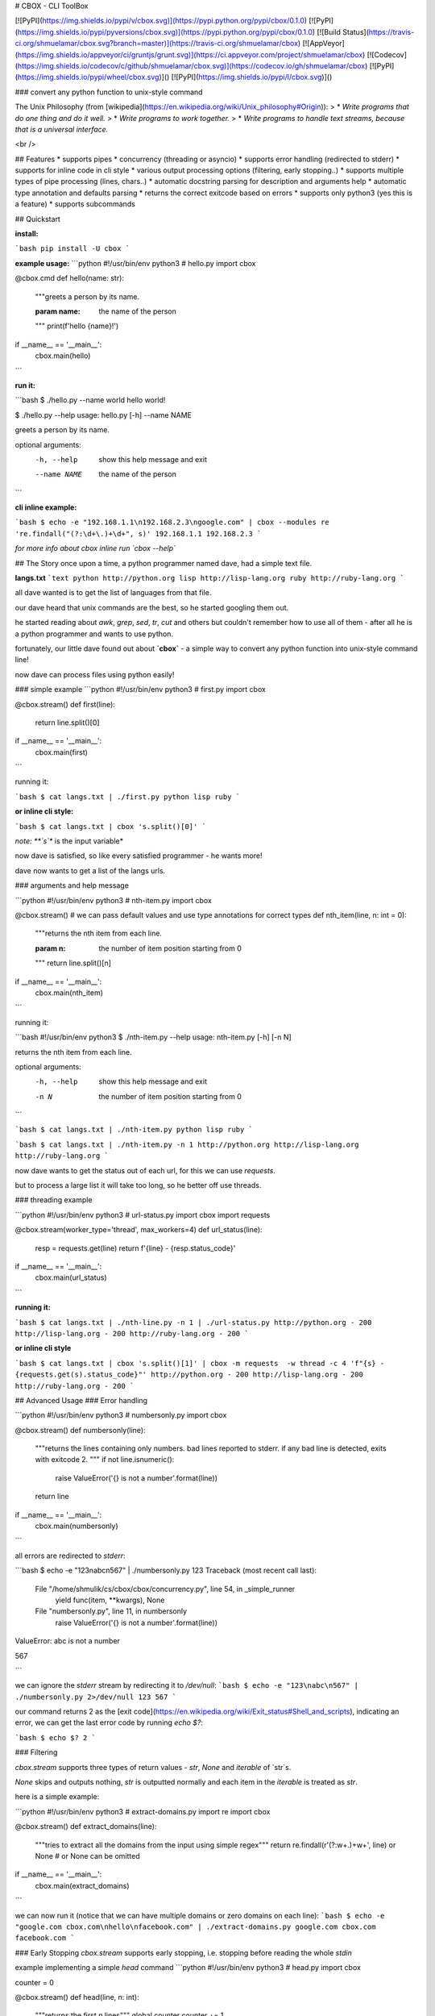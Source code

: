 # CBOX - CLI ToolBox

[![PyPI](https://img.shields.io/pypi/v/cbox.svg)](https://pypi.python.org/pypi/cbox/0.1.0)
[![PyPI](https://img.shields.io/pypi/pyversions/cbox.svg)](https://pypi.python.org/pypi/cbox/0.1.0)
[![Build Status](https://travis-ci.org/shmuelamar/cbox.svg?branch=master)](https://travis-ci.org/shmuelamar/cbox)
[![AppVeyor](https://img.shields.io/appveyor/ci/gruntjs/grunt.svg)](https://ci.appveyor.com/project/shmuelamar/cbox)
[![Codecov](https://img.shields.io/codecov/c/github/shmuelamar/cbox.svg)](https://codecov.io/gh/shmuelamar/cbox)
[![PyPI](https://img.shields.io/pypi/wheel/cbox.svg)]()
[![PyPI](https://img.shields.io/pypi/l/cbox.svg)]()

### convert any python function to unix-style command

The Unix Philosophy (from [wikipedia](https://en.wikipedia.org/wiki/Unix_philosophy#Origin)):
>    * *Write programs that do one thing and do it well.*
>    * *Write programs to work together.*
>    * *Write programs to handle text streams, because that is a universal interface.*

<br />

## Features
* supports pipes
* concurrency (threading or asyncio)
* supports error handling (redirected to stderr)
* supports for inline code in cli style
* various output processing options (filtering, early stopping..)
* supports multiple types of pipe processing (lines, chars..)
* automatic docstring parsing for description and arguments help
* automatic type annotation and defaults parsing
* returns the correct exitcode based on errors
* supports only python3 (yes this is a feature)
* supports subcommands

## Quickstart

**install:**

```bash
pip install -U cbox
```

**example usage:**
```python
#!/usr/bin/env python3
# hello.py
import cbox

@cbox.cmd
def hello(name: str):
    """greets a person by its name.

    :param name: the name of the person
    """
    print(f'hello {name}!')

if __name__ == '__main__':
    cbox.main(hello)
```

**run it:**

```bash
$ ./hello.py --name world
hello world!

$ ./hello.py --help
usage: hello.py [-h] --name NAME

greets a person by its name.

optional arguments:
  -h, --help   show this help message and exit
  --name NAME  the name of the person
```

**cli inline example:**

```bash
$ echo -e "192.168.1.1\n192.168.2.3\ngoogle.com" | cbox --modules re 're.findall("(?:\d+\.)+\d+", s)'
192.168.1.1
192.168.2.3
```

*for more info about cbox inline run `cbox --help`*


## The Story
once upon a time, a python programmer named dave, had a simple text file. 

**langs.txt**
```text
python http://python.org
lisp http://lisp-lang.org
ruby http://ruby-lang.org
```

all dave wanted is to get the list of languages from that file.

our dave heard that unix commands are the best, so he started googling them out.

he started reading about *awk*, *grep*, *sed*, *tr*, *cut* and others but couldn't 
remember how to use all of them - after all he is a python programmer and wants to use python.

fortunately, our little dave found out about **`cbox`** - a simple way to convert 
any python function into unix-style command line!

now dave can process files using python easily!

### simple example
```python
#!/usr/bin/env python3
# first.py
import cbox

@cbox.stream()
def first(line):
    return line.split()[0]

if __name__ == '__main__':
    cbox.main(first)
```

running it:

```bash
$ cat langs.txt | ./first.py 
python
lisp
ruby
```

**or inline cli style:**

```bash
$ cat langs.txt | cbox 's.split()[0]'
```

*note: **`s`** is the input variable*


now dave is satisfied, so like every satisfied programmer - he wants more!

dave now wants to get a list of the langs urls.

### arguments and help message

```python
#!/usr/bin/env python3
# nth-item.py
import cbox

@cbox.stream()
# we can pass default values and use type annotations for correct types
def nth_item(line, n: int = 0):
    """returns the nth item from each line.

    :param n: the number of item position starting from 0
    """
    return line.split()[n]

if __name__ == '__main__':
    cbox.main(nth_item)
```

running it:

```bash
#!/usr/bin/env python3
$ ./nth-item.py --help
usage: nth-item.py [-h] [-n N]

returns the nth item from each line.

optional arguments:
  -h, --help  show this help message and exit
  -n N        the number of item position starting from 0
```

```bash
$ cat langs.txt | ./nth-item.py 
python
lisp
ruby
```

```bash
$ cat langs.txt | ./nth-item.py -n 1
http://python.org
http://lisp-lang.org
http://ruby-lang.org
```

now dave wants to get the status out of each url, for this we can use `requests`.

but to process a large list it will take too long, so he better off use threads.

### threading example

```python
#!/usr/bin/env python3
# url-status.py
import cbox
import requests

@cbox.stream(worker_type='thread', max_workers=4)
def url_status(line):
    resp = requests.get(line)
    return f'{line} - {resp.status_code}'

if __name__ == '__main__':
    cbox.main(url_status)
```

**running it:**

```bash
$ cat langs.txt | ./nth-line.py -n 1 | ./url-status.py 
http://python.org - 200
http://lisp-lang.org - 200
http://ruby-lang.org - 200
```

**or inline cli style**

```bash
$ cat langs.txt | cbox 's.split()[1]' | cbox -m requests  -w thread -c 4 'f"{s} - {requests.get(s).status_code}"'
http://python.org - 200
http://lisp-lang.org - 200
http://ruby-lang.org - 200
```


## Advanced Usage
### Error handling

```python
#!/usr/bin/env python3
# numbersonly.py
import cbox

@cbox.stream()
def numbersonly(line):
    """returns the lines containing only numbers. bad lines reported to stderr.
    if any bad line is detected, exits with exitcode 2.
    """
    if not line.isnumeric():
        raise ValueError('{} is not a number'.format(line))
    return line

if __name__ == '__main__':
    cbox.main(numbersonly)
```

all errors are redirected to `stderr`:

```bash
$ echo -e "123\nabc\n567" | ./numbersonly.py
123
Traceback (most recent call last):
  File "/home/shmulik/cs/cbox/cbox/concurrency.py", line 54, in _simple_runner
    yield func(item, **kwargs), None
  File "numbersonly.py", line 11, in numbersonly
    raise ValueError('{} is not a number'.format(line))
ValueError: abc is not a number

567

```

we can ignore the `stderr` stream by redirecting it to `/dev/null`:
```bash
$ echo -e "123\nabc\n567" | ./numbersonly.py 2>/dev/null
123
567
```

our command returns 2 as the [exit code](https://en.wikipedia.org/wiki/Exit_status#Shell_and_scripts), 
indicating an error, we can get the last error code by running `echo $?`:

```bash
$ echo $?
2
```

### Filtering

`cbox.stream` supports three types of return values - `str`, `None` and `iterable` of `str`s.

`None` skips and outputs nothing, `str` is outputted normally and each item in the `iterable` is treated as `str`.

here is a simple example:

```python
#!/usr/bin/env python3
# extract-domains.py
import re
import cbox

@cbox.stream()
def extract_domains(line):
    """tries to extract all the domains from the input using simple regex"""
    return re.findall(r'(?:\w+\.)+\w+', line) or None  # or None can be omitted

if __name__ == '__main__':
    cbox.main(extract_domains)
```

we can now run it (notice that we can have multiple domains or zero domains on each line):
```bash
$ echo -e "google.com cbox.com\nhello\nfacebook.com" | ./extract-domains.py 
google.com
cbox.com
facebook.com
```

### Early Stopping
`cbox.stream` supports early stopping, i.e. stopping before reading the whole `stdin`

example implementing a simple `head` command
```python
#!/usr/bin/env python3
# head.py
import cbox

counter = 0


@cbox.stream()
def head(line, n: int):
    """returns the first `n` lines"""
    global counter
    counter += 1

    if counter > n:
        raise cbox.Stop()  # can also raise StopIteration()
    return line


if __name__ == '__main__':
    cbox.main(head)
```

getting the first 2 lines:

```bash
$ echo -e "1\n2\n3\n4" | ./head.py -n 2
1
2
```


### Concurrency

`cbox` supports **simple (default)**, **asyncio** and **thread** workers. we can use asyncio like this:

```python
#!/usr/bin/env python3
# tcping.py
import asyncio
import cbox

@cbox.stream(worker_type='asyncio', workers_window=30)
async def tcping(domain, timeout: int=3):
    loop = asyncio.get_event_loop()

    fut = asyncio.open_connection(domain, 80, loop=loop)
    try:
        reader, writer = await asyncio.wait_for(fut, timeout=timeout)
        writer.close()
        status = 'up'
    except (OSError, asyncio.TimeoutError):
        status = 'down'

    return '{} is {}'.format(domain, status)

if __name__ == '__main__':
    cbox.main(tcping)
```

this will try open up to 30 connections in parallel using asyncio. 

running it:

```bash
$ echo -e "192.168.1.1\n192.168.2.3\ngoogle.com"  | ./tcping.py
192.168.1.1 is down
192.168.2.3 is down
google.com is up
```

__more examples can be found on `examples/` dir__

## Contributing
cbox is an open source software and intended for everyone. please feel free to create PRs, add examples to examples/ dir, request features and ask questions.

### Creating Local Dev Env

after cloning the repo, you'll need to install test dependencies from `test-requirements.txt`.

there is a simple `make` command to install them (you'll need [`miniconda`](https://conda.io/miniconda.html) installed):

```bash
$ make test-setup
```

or you can use `pip install -r test-requirements.txt` (preferably in new virtualenv).

now ensure all tests passes and runs locally:

```bash
$ make test
```


